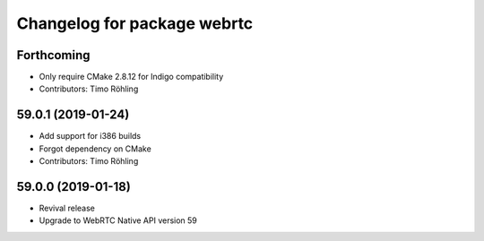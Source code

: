 ^^^^^^^^^^^^^^^^^^^^^^^^^^^^
Changelog for package webrtc
^^^^^^^^^^^^^^^^^^^^^^^^^^^^

Forthcoming
-----------
* Only require CMake 2.8.12 for Indigo compatibility
* Contributors: Timo Röhling

59.0.1 (2019-01-24)
-------------------
* Add support for i386 builds
* Forgot dependency on CMake
* Contributors: Timo Röhling

59.0.0 (2019-01-18)
-------------------
* Revival release
* Upgrade to WebRTC Native API version 59

